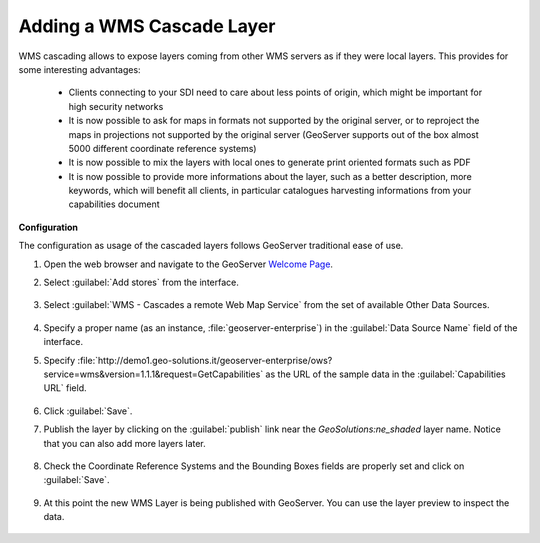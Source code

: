 .. module:: geoserver.add_wmscascade
   :synopsis: Learn how to add a WMS Cascade Layer.

.. _geoserver.add_wmscascade:

Adding a WMS Cascade Layer
--------------------------

WMS cascading allows to expose layers coming from other WMS servers as if they were local layers. This provides for some interesting advantages:

 * Clients connecting to your SDI need to care about less points of origin, which might be important for high security networks
 * It is now possible to ask for maps in formats not supported by the original server, or to reproject the maps in projections not supported by the original server (GeoServer supports out of the box almost 5000 different coordinate reference systems)
 * It is now possible to mix the layers with local ones to generate print oriented formats such as PDF
 * It is now possible to provide more informations about the layer, such as a better description, more keywords, which will benefit all clients, in particular catalogues harvesting informations from your capabilities document

**Configuration**

The configuration as usage of the cascaded layers follows GeoServer traditional ease of use.

#. Open the web browser and navigate to the GeoServer `Welcome Page <http://localhost:8083/geoserver>`_.

#. Select :guilabel:`Add stores` from the interface. 

   .. figure:: img/geotiff_addstores.png

#. Select :guilabel:`WMS - Cascades a remote Web Map Service` from the set of available Other Data Sources. 

   .. figure:: img/wmscascade_sources.png
   

#. Specify a proper name (as an instance, :file:`geoserver-enterprise`) in the :guilabel:`Data Source Name` field of the interface. 
#. Specify :file:`http://demo1.geo-solutions.it/geoserver-enterprise/ows?service=wms&version=1.1.1&request=GetCapabilities` as the URL of the sample data in the :guilabel:`Capabilities URL` field. 

   .. figure:: img/wmscascade_store.png

#. Click :guilabel:`Save`. 

#. Publish the layer by clicking on the :guilabel:`publish` link near the `GeoSolutions:ne_shaded` layer name. Notice that you can also add more layers later.

   .. figure:: img/wmscascading_publish.png

#. Check the Coordinate Reference Systems and the Bounding Boxes fields are properly set and click on :guilabel:`Save`. 

   .. figure:: img/wmscascade_bbox.png

#. At this point the new WMS Layer is being published with GeoServer. You can use the layer preview to inspect the data.

   .. figure:: img/wmscascading_preview.png
